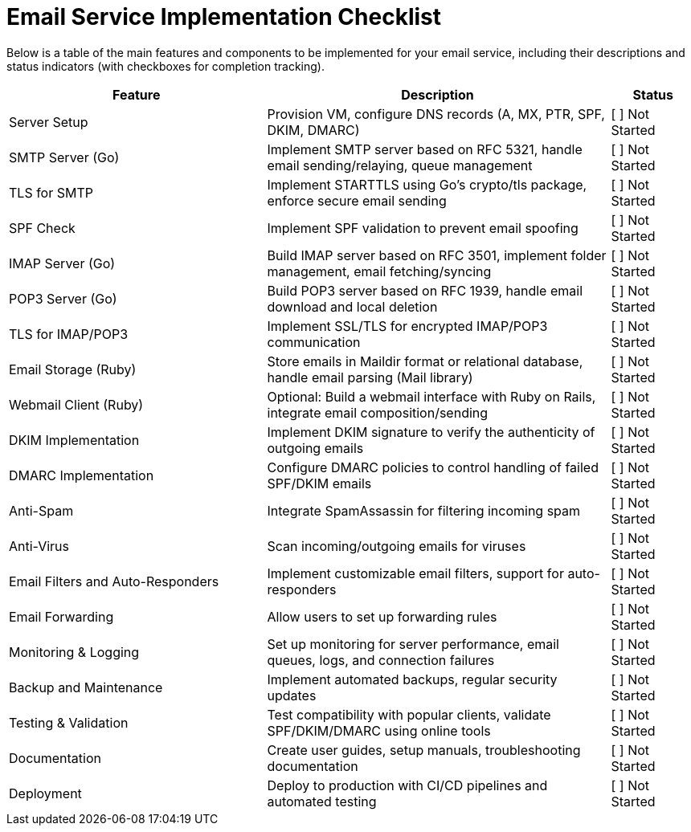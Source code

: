 = Email Service Implementation Checklist

Below is a table of the main features and components to be implemented for your email service, including their descriptions and status indicators (with checkboxes for completion tracking).

[cols="3,4,1", options="header", frame="all"]
|===
| Feature                         | Description                                                                                   | Status

| Server Setup                    | Provision VM, configure DNS records (A, MX, PTR, SPF, DKIM, DMARC)                             | [ ] Not Started
| SMTP Server (Go)                | Implement SMTP server based on RFC 5321, handle email sending/relaying, queue management        | [ ] Not Started
| TLS for SMTP                    | Implement STARTTLS using Go’s crypto/tls package, enforce secure email sending                 | [ ] Not Started
| SPF Check                       | Implement SPF validation to prevent email spoofing                                             | [ ] Not Started
| IMAP Server (Go)                | Build IMAP server based on RFC 3501, implement folder management, email fetching/syncing        | [ ] Not Started
| POP3 Server (Go)                | Build POP3 server based on RFC 1939, handle email download and local deletion                  | [ ] Not Started
| TLS for IMAP/POP3               | Implement SSL/TLS for encrypted IMAP/POP3 communication                                       | [ ] Not Started
| Email Storage (Ruby)            | Store emails in Maildir format or relational database, handle email parsing (Mail library)     | [ ] Not Started
| Webmail Client (Ruby)           | Optional: Build a webmail interface with Ruby on Rails, integrate email composition/sending    | [ ] Not Started
| DKIM Implementation             | Implement DKIM signature to verify the authenticity of outgoing emails                        | [ ] Not Started
| DMARC Implementation            | Configure DMARC policies to control handling of failed SPF/DKIM emails                        | [ ] Not Started
| Anti-Spam                       | Integrate SpamAssassin for filtering incoming spam                                            | [ ] Not Started
| Anti-Virus                      | Scan incoming/outgoing emails for viruses                                                     | [ ] Not Started
| Email Filters and Auto-Responders| Implement customizable email filters, support for auto-responders                             | [ ] Not Started
| Email Forwarding                | Allow users to set up forwarding rules                                                        | [ ] Not Started
| Monitoring & Logging            | Set up monitoring for server performance, email queues, logs, and connection failures         | [ ] Not Started
| Backup and Maintenance          | Implement automated backups, regular security updates                                         | [ ] Not Started
| Testing & Validation            | Test compatibility with popular clients, validate SPF/DKIM/DMARC using online tools           | [ ] Not Started
| Documentation                   | Create user guides, setup manuals, troubleshooting documentation                              | [ ] Not Started
| Deployment                      | Deploy to production with CI/CD pipelines and automated testing                               | [ ] Not Started
|===

